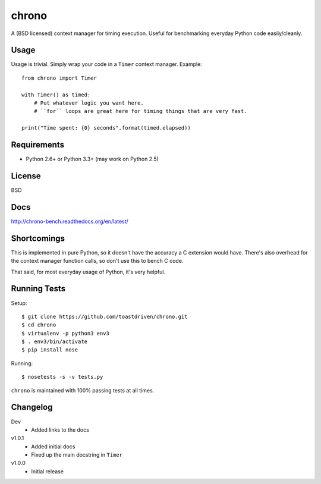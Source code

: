 ======
chrono
======

A (BSD licensed) context manager for timing execution. Useful for benchmarking
everyday Python code easily/cleanly.


Usage
=====

Usage is trivial. Simply wrap your code in a ``Timer`` context manager.
Example::

    from chrono import Timer

    with Timer() as timed:
        # Put whatever logic you want here.
        # ``for`` loops are great here for timing things that are very fast.

    print("Time spent: {0} seconds".format(timed.elapsed))


Requirements
============

* Python 2.6+ or Python 3.3+ (may work on Python 2.5)


License
=======

BSD


Docs
====

http://chrono-bench.readthedocs.org/en/latest/


Shortcomings
============

This is implemented in pure Python, so it doesn't have the accuracy a C
extension would have. There's also overhead for the context manager function
calls, so don't use this to bench C code.

That said, for most everyday usage of Python, it's very helpful.


Running Tests
=============

Setup::

    $ git clone https://github.com/toastdriven/chrono.git
    $ cd chrono
    $ virtualenv -p python3 env3
    $ . env3/bin/activate
    $ pip install nose

Running::

    $ nosetests -s -v tests.py

``chrono`` is maintained with 100% passing tests at all times.


Changelog
=========

Dev
    * Added links to the docs

v1.0.1
    * Added initial docs
    * Fixed up the main docstring in ``Timer``

v1.0.0
    * Initial release


